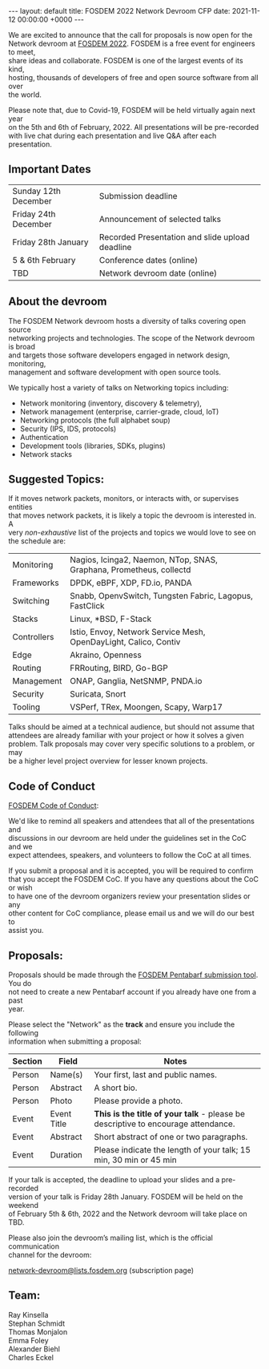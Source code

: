#+STARTUP: showall indentX
#+STARTUP: hidestars
#+OPTIONS: num:nil tags:nil toc:nil timestamps:nil \n:t
#+BEGIN_EXPORT html
---
layout: default
title: FOSDEM 2022 Network Devroom CFP
date: 2021-11-12 00:00:00 +0000
---
#+END_EXPORT

We are excited to announce that the call for proposals is now open for the
Network devroom at [[https://fosdem.org/2022/][FOSDEM 2022]]. FOSDEM is a free event for engineers to meet,
share ideas and collaborate. FOSDEM is one of the largest events of its kind,
hosting, thousands of developers of free and open source software from all over
the world.

Please note that, due to Covid-19, FOSDEM will be held virtually again next year
on the 5th and 6th of February, 2022. All presentations will be pre-recorded
with live chat during each presentation and live Q&A after each presentation.


** Important Dates

| Sunday 12th December | Submission deadline                             |
| Friday 24th December | Announcement of selected talks                  |
| Friday 28th January  | Recorded Presentation and slide upload deadline |
| 5 & 6th February     | Conference dates (online)                       |
| TBD                  | Network devroom date (online)                   |


** About the devroom

The FOSDEM Network devroom hosts a diversity of talks covering open source
networking projects and technologies. The scope of the Network devroom is broad
and targets those software developers engaged in network design, monitoring,
management and software development with open source tools.

We typically host a variety of talks on Networking topics including:
 - Network monitoring (inventory, discovery & telemetry),
 - Network management (enterprise, carrier-grade, cloud, IoT)
 - Networking protocols (the full alphabet soup)
 - Security (IPS, IDS, protocols)
 - Authentication
 - Development tools (libraries, SDKs, plugins)
 - Network stacks 


** Suggested Topics:

If it moves network packets, monitors, or interacts with, or supervises entities
that moves network packets, it is likely a topic the devroom is interested in. A
very /non-exhaustive/ list of the projects and topics we would love to see on
the schedule are:

| Monitoring  | Nagios, Icinga2, Naemon, NTop, SNAS, Graphana, Prometheus, collectd |
| Frameworks  | DPDK, eBPF, XDP, FD.io, PANDA                                       |
| Switching   | Snabb, OpenvSwitch, Tungsten Fabric, Lagopus, FastClick             |
| Stacks      | Linux, *BSD, F-Stack                                                |
| Controllers | Istio, Envoy, Network Service Mesh, OpenDayLight, Calico, Contiv    |
| Edge        | Akraino, Openness                                                   |
| Routing     | FRRouting, BIRD, Go-BGP                                             |
| Management  | ONAP, Ganglia, NetSNMP, PNDA.io                                     |
| Security    | Suricata, Snort                                                     |
| Tooling     | VSPerf, TRex, Moongen, Scapy, Warp17                                |


Talks should be aimed at a technical audience, but should not assume that
attendees are already familiar with your project or how it solves a given
problem. Talk proposals may cover very specific solutions to a problem, or may
be a higher level project overview for lesser known projects.

** Code of Conduct

[[https://fosdem.org/2022/practical/conduct/][FOSDEM Code of Conduct]]:

We'd like to remind all speakers and attendees that all of the presentations and
discussions in our devroom are held under the guidelines set in the CoC and we
expect attendees, speakers, and volunteers to follow the CoC at all times.

If you submit a proposal and it is accepted, you will be required to confirm
that you accept the FOSDEM CoC. If you have any questions about the CoC or wish
to have one of the devroom organizers review your presentation slides or any
other content for CoC compliance, please email us and we will do our best to
assist you.

** Proposals:

Proposals should be made through the [[https://penta.fosdem.org/submission/FOSDEM22][FOSDEM Pentabarf submission tool]]. You do
not need to create a new Pentabarf account if you already have one from a past
year. 

Please select the "Network" as the *track* and ensure you include the following
information when submitting a proposal:

| Section | Field       | Notes                                                                             |
|---------+-------------+-----------------------------------------------------------------------------------|
| Person  | Name(s)     | Your first, last and public names.                                                |
| Person  | Abstract    | A short bio.                                                                      |
| Person  | Photo       | Please provide a photo.                                                           |
| Event   | Event Title | *This is the title of your talk* - please be descriptive to encourage attendance. |
| Event   | Abstract    | Short abstract of one or two paragraphs.                                          |
| Event   | Duration    | Please indicate the length of your talk; 15 min, 30 min or 45 min                 |


If your talk is accepted, the deadline to upload your slides and a pre-recorded
version of your talk is Friday 28th January. FOSDEM will be held on the weekend
of February 5th & 6th, 2022 and the Network devroom will take place on TBD.

Please also join the devroom’s mailing list, which is the official communication
channel for the devroom:

[[https://lists.fosdem.org/listinfo/network-devroom][network-devroom@lists.fosdem.org]] (subscription page) \\

** Team:

Ray Kinsella\\
Stephan Schmidt\\
Thomas Monjalon\\
Emma Foley\\
Alexander Biehl\\
Charles Eckel
